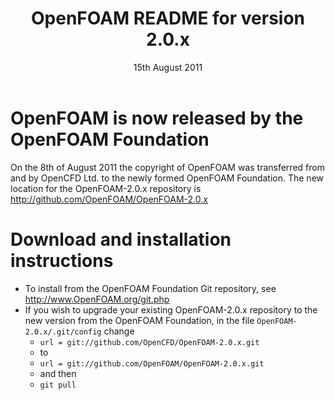 #                            -*- mode: org; -*-
#
#+TITLE:     OpenFOAM README for version 2.0.x
#+AUTHOR:                      OpenCFD Ltd.
#+DATE:                     15th August 2011
#+LINK:                  http://www.openfoam.com
#+OPTIONS: author:nil ^:{}
# Copyright (c) 2011 OpenCFD Ltd.

* OpenFOAM is now released by the OpenFOAM Foundation
  On the 8th of August 2011 the copyright of OpenFOAM was transferred from and
  by OpenCFD Ltd. to the newly formed OpenFOAM Foundation.  The new location for
  the OpenFOAM-2.0.x repository is http://github.com/OpenFOAM/OpenFOAM-2.0.x

* Download and installation instructions
  + To install from the OpenFOAM Foundation Git repository, see
    [[http://www.OpenFOAM.org/git.php]]
  + If you wish to upgrade your existing OpenFOAM-2.0.x repository to the new
    version from the OpenFOAM Foundation, in the file
    =OpenFOAM-2.0.x/.git/config= change
    - =url = git://github.com/OpenCFD/OpenFOAM-2.0.x.git=
    - to
    - =url = git://github.com/OpenFOAM/OpenFOAM-2.0.x.git=
    - and then
    - =git pull=
